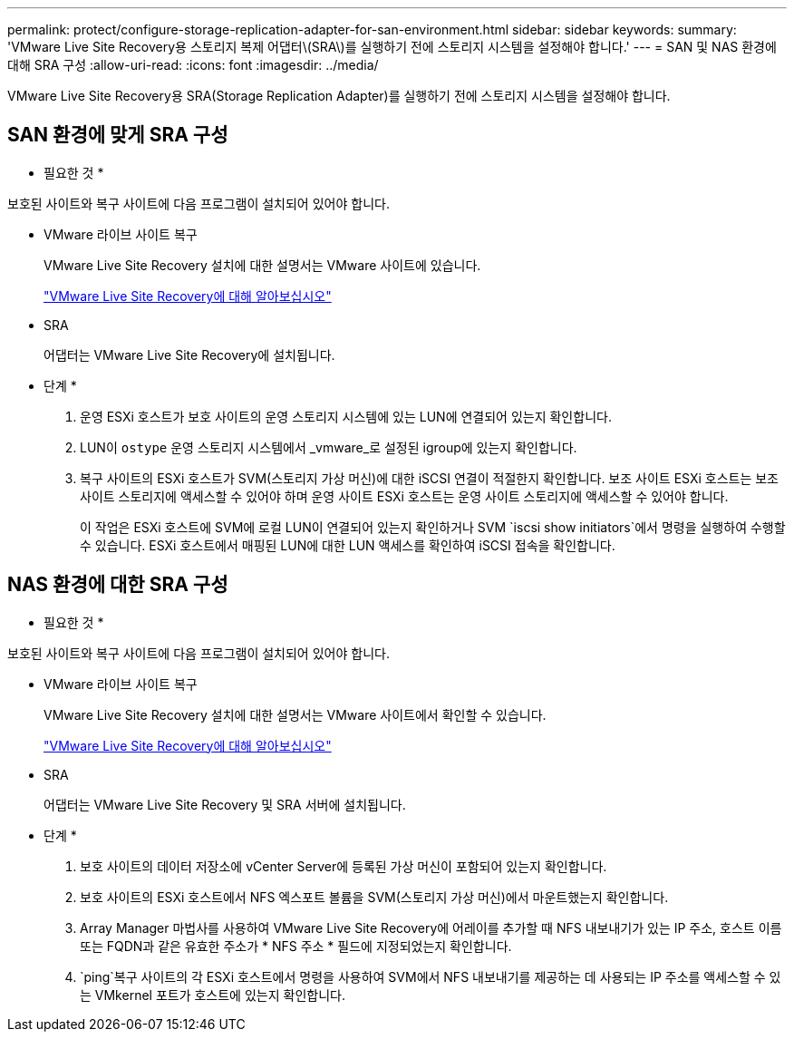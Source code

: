 ---
permalink: protect/configure-storage-replication-adapter-for-san-environment.html 
sidebar: sidebar 
keywords:  
summary: 'VMware Live Site Recovery용 스토리지 복제 어댑터\(SRA\)를 실행하기 전에 스토리지 시스템을 설정해야 합니다.' 
---
= SAN 및 NAS 환경에 대해 SRA 구성
:allow-uri-read: 
:icons: font
:imagesdir: ../media/


[role="lead"]
VMware Live Site Recovery용 SRA(Storage Replication Adapter)를 실행하기 전에 스토리지 시스템을 설정해야 합니다.



== SAN 환경에 맞게 SRA 구성

* 필요한 것 *

보호된 사이트와 복구 사이트에 다음 프로그램이 설치되어 있어야 합니다.

* VMware 라이브 사이트 복구
+
VMware Live Site Recovery 설치에 대한 설명서는 VMware 사이트에 있습니다.

+
https://docs.vmware.com/en/VMware-Live-Site-Recovery/9.0/vmware-live-site-recovery/GUID-1F66BEEA-7344-45C7-BDD4-D87734906F16.html["VMware Live Site Recovery에 대해 알아보십시오"]

* SRA
+
어댑터는 VMware Live Site Recovery에 설치됩니다.



* 단계 *

. 운영 ESXi 호스트가 보호 사이트의 운영 스토리지 시스템에 있는 LUN에 연결되어 있는지 확인합니다.
. LUN이 `ostype` 운영 스토리지 시스템에서 _vmware_로 설정된 igroup에 있는지 확인합니다.
. 복구 사이트의 ESXi 호스트가 SVM(스토리지 가상 머신)에 대한 iSCSI 연결이 적절한지 확인합니다. 보조 사이트 ESXi 호스트는 보조 사이트 스토리지에 액세스할 수 있어야 하며 운영 사이트 ESXi 호스트는 운영 사이트 스토리지에 액세스할 수 있어야 합니다.
+
이 작업은 ESXi 호스트에 SVM에 로컬 LUN이 연결되어 있는지 확인하거나 SVM `iscsi show initiators`에서 명령을 실행하여 수행할 수 있습니다. ESXi 호스트에서 매핑된 LUN에 대한 LUN 액세스를 확인하여 iSCSI 접속을 확인합니다.





== NAS 환경에 대한 SRA 구성

* 필요한 것 *

보호된 사이트와 복구 사이트에 다음 프로그램이 설치되어 있어야 합니다.

* VMware 라이브 사이트 복구
+
VMware Live Site Recovery 설치에 대한 설명서는 VMware 사이트에서 확인할 수 있습니다.

+
https://docs.vmware.com/en/VMware-Live-Site-Recovery/9.0/vmware-live-site-recovery/GUID-1F66BEEA-7344-45C7-BDD4-D87734906F16.html["VMware Live Site Recovery에 대해 알아보십시오"]

* SRA
+
어댑터는 VMware Live Site Recovery 및 SRA 서버에 설치됩니다.



* 단계 *

. 보호 사이트의 데이터 저장소에 vCenter Server에 등록된 가상 머신이 포함되어 있는지 확인합니다.
. 보호 사이트의 ESXi 호스트에서 NFS 엑스포트 볼륨을 SVM(스토리지 가상 머신)에서 마운트했는지 확인합니다.
. Array Manager 마법사를 사용하여 VMware Live Site Recovery에 어레이를 추가할 때 NFS 내보내기가 있는 IP 주소, 호스트 이름 또는 FQDN과 같은 유효한 주소가 * NFS 주소 * 필드에 지정되었는지 확인합니다.
.  `ping`복구 사이트의 각 ESXi 호스트에서 명령을 사용하여 SVM에서 NFS 내보내기를 제공하는 데 사용되는 IP 주소를 액세스할 수 있는 VMkernel 포트가 호스트에 있는지 확인합니다.

